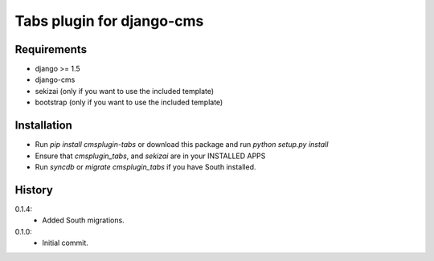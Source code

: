Tabs plugin for django-cms
==========================

.. image:: https://travis-ci.org/nimbis/cmsplugin-tabs.png?branch=master
  :target: https://travis-ci.org/nimbis/cmsplugin-tabs



Requirements
------------

* django >= 1.5
* django-cms
* sekizai (only if you want to use the included template)
* bootstrap (only if you want to use the included template)

Installation
------------

* Run `pip install cmsplugin-tabs` or download this package and run `python setup.py install`

* Ensure that `cmsplugin_tabs`, and `sekizai` are in your INSTALLED APPS

* Run `syncdb` or `migrate cmsplugin_tabs` if you have South installed.


History
-------

0.1.4:
  * Added South migrations.

0.1.0:
  * Initial commit.